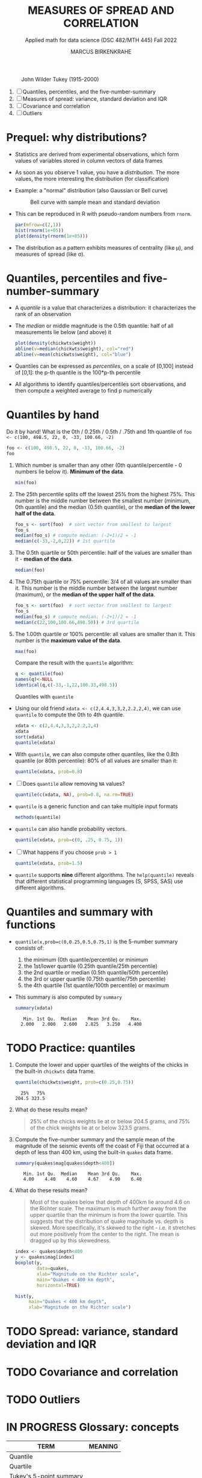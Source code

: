 #+TITLE: MEASURES OF SPREAD AND CORRELATION
#+AUTHOR: MARCUS BIRKENKRAHE
#+SUBTITLE: Applied math for data science (DSC 482/MTH 445) Fall 2022
#+attr_html: :width 700px
#+caption: John Wilder Tukey (1915-2000)
[[../img/tukey.jpg]]

1. [ ] Quantiles, percentiles, and the five-number-summary
2. [ ] Measures of spread: variance, standard deviation and IQR
3. [ ] Covariance and correlation
4. [ ] Outliers

#+STARTUP:overview hideblocks indent inlineimages
#+PROPERTY: header-args:R :export both :results output :session *R*
* Prequel: why distributions?

- Statistics are derived from experimental observations, which form
  values of variables stored in column vectors of data frames

- As soon as you observe 1 value, you have a /distribution/. The more
  values, the more interesting the distribution (for classification)

- Example: a "normal" distribution (also Gaussian or Bell curve)
  #+caption: Bell curve with sample mean and standard deviation
  [[../img/5_normal.png]]

- This can be reproduced in R with pseudo-random numbers from ~rnorm~.
  #+begin_src R :session *R* :exports both :results output graphics file :file ../img/5_binom.png
    par(mfrow=c(2,1))
    hist(rnorm(1e+05))
    plot(density(rnorm(1e+05)))
  #+end_src

  #+RESULTS:
  [[file:../img/5_binom.png]]

- The distribution as a pattern exhibits measures of centrality (like
  \mu), and measures of spread (like \sigma).

* Quantiles, percentiles and five-number-summary

- A /quantile/ is a value that characterizes a distribution: it
  characterizes the rank of an observation

- The /median/ or middle magnitude is the 0.5th quantile: half of all
  measurements lie below (and above) it
  #+begin_src R :session *R* :exports both :results output graphics file :file ../img/5_median.png
    plot(density(chickwts$weight))
    abline(v=median(chickwts$weight), col="red")
    abline(v=mean(chickwts$weight), col="blue")
  #+end_src

  #+RESULTS:
  [[file:../img/5_median.png]]

- Quantiles can be expressed as /percentiles/, on a scale of [0,100]
  instead of [0,1]: the p-th quantile is the 100*p-th percentile

- All algorithms to identify quantiles/percentiles sort observations,
  and then compute a weighted average to find p numerically

* Quantiles by hand

Do it by hand! What is the 0th / 0.25th / 0.5th / .75th and 1th
quantile of ~foo <- c(100, 498.5, 22, 0, -33, 100.66, -2)~
#+begin_src R
  foo <- c(100, 498.5, 22, 0, -33, 100.66, -2)
  foo
#+end_src
1) Which number is smaller than any other (0th quantile/percentile -
   0 numbers lie below it). *Minimum of the data*.
   #+begin_src R
     min(foo)
   #+end_src
2) The 25th percentile splits off the lowest 25% from the highest
   75%. This number is the middle number between the smallest number
   (minimum, 0th quantile) and the median (0.5th quantile), or the
   *median of the lower half of the data*.
   #+begin_src R
     foo_s <- sort(foo)  # sort vector from smallest to largest
     foo_s
     median(foo_s) # compute median: (-2+1)/2 = -1
     median(c(-33,-2,0,22)) # 1st quartile
   #+end_src
3) The 0.5th quartile or 50th percentile: half of the values are
   smaller than it - *median of the data*.
   #+begin_src R
     median(foo)
   #+end_src
4) The 0.75th quartile or 75% percentile: 3/4 of all values are
   smaller than it. This number is the middle number between the
   largest number (maximum), or the *median of the upper half of the
   data*.
   #+begin_src R
     foo_s <- sort(foo)  # sort vector from smallest to largest
     foo_s
     median(foo_s) # compute median: (-2+1)/2 = -1
     median(c(22,100,100.66,498.50)) # 3rd quartile
   #+end_src
5) The 1.00th quartile or 100% percentile: all values are smaller than
   it. This number is the *maximum value of the data*.
   #+begin_src R
     max(foo)
   #+end_src
   Compare the result with the ~quantile~ algorithm:
   #+begin_src R
     q <- quantile(foo)
     names(q)<-NULL
     identical(q,c(-33,-1,22,100.33,498.5))
   #+end_src
   Quantiles with ~quantile~
- Using our old friend ~xdata <- c(2,4.4,3,3,2,2.2,2,4)~, we can use
  ~quantile~ to compute the 0th to 4th quantile.
  #+begin_src R
    xdata <- c(2,4.4,3,3,2,2.2,2,4)
    xdata
    sort(xdata)
    quantile(xdata)
  #+end_src
- With ~quantile~, we can also compute other quantiles, like the 0.8th
  quantile (or 80th percentile): 80% of all values are smaller than it:
  #+begin_src R
    quantile(xdata, prob=0.8)
  #+end_src
- [ ] Does ~quantile~ allow removing ~NA~ values?
  #+begin_src R
    quantile(c(xdata, NA), prob=0.8, na.rm=TRUE)
  #+end_src
- ~quantile~ is a generic function and can take multiple input formats
  #+begin_src R
    methods(quantile)
  #+end_src
- ~quantile~ can also handle probability vectors.
  #+begin_src R
    quantile(xdata, prob=c(0, .25, 0.75, 1))
  #+end_src
- [ ] What happens if you choose ~prob > 1~
  #+begin_src R
    quantile(xdata, prob=1.5)
  #+end_src
- ~quantile~ supports *nine* different algorithms. The ~help(quantile)~
  reveals that different statistical programming languages (S, SPSS,
  SAS) use different algorithms.
* Quantiles and summary with functions

- ~quantile(x,prob=c(0,0.25,0.5,0.75,1)~ is the 5-number summary
  consists of:
  1) the minimum (0th quantile/percentile) or minimum
  2) the 1st/lower quartile (0.25th quantile/25th percentile)
  3) the 2nd quartile or median (0.5th quantile/50th percentile)
  4) the 3rd or upper quartile (0.75th quantile/75th percentile)
  5) the 4th quartile (1st quantile/100th percentile) or maximum

- This summary is also computed by ~summary~
  #+begin_src R
    summary(xdata)
  #+end_src

  #+RESULTS:
  :    Min. 1st Qu.  Median    Mean 3rd Qu.    Max.
  :   2.000   2.000   2.600   2.825   3.250   4.400

* TODO Practice: quantiles

1) Compute the lower and upper quartiles of the weights of the chicks
   in the built-in ~chickwts~ data frame.
   #+begin_src R
     quantile(chickwts$weight, prob=c(0.25,0.75))
   #+end_src

   #+RESULTS:
   :   25%   75%
   : 204.5 323.5

2) What do these results mean?
   #+begin_quote
   25% of the chicks weights lie at or below 204.5 grams, and 75% of
   the chick weights lie at or below 323.5 grams.
   #+end_quote

3) Compute the five-number summary and the sample mean of the
   magnitude of the seismic events off the coast of Fiji that occurred
   at a depth of less than 400 km, using the built-in ~quakes~ data
   frame.
   #+begin_src R
     summary(quakes$mag[quakes$depth<400])
   #+end_src

   #+RESULTS:
   :    Min. 1st Qu.  Median    Mean 3rd Qu.    Max.
   :    4.00    4.40    4.60    4.67    4.90    6.40

4) What do these results mean?
   #+begin_quote
   Most of the quakes below that depth of 400km lie around 4.6 on the
   Richter scale. The maximum is much further away from the upper
   quartile than the minimum is from the lower quartile. This suggests
   that the distribution of quake magnitude vs. depth is skewed. More
   specifically, it's skewed to the right - i.e. it stretches out more
   positively from the center to the right. The mean is dragged up by
   this skewedness. 
   #+end_quote
   #+begin_src R :exports both :session :results output graphics file :file ../img/5_quakebox.png
     index <- quakes$depth<400
     y <- quakes$mag[index]
     boxplot(y,
             data=quakes,
             xlab="Magnitude on the Richter scale",
             main="Quakes < 400 km depth",
             horizontal=TRUE)
        #+end_src
   
   #+RESULTS:
   [[file:../img/5_quakebox.png]]
   #+begin_src R :exports both :session :results output graphics file :file ../img/5_quakehist.png
     hist(y,
          main="Quakes < 400 km depth",
          xlab="Magnitude on the Richter scale")
   #+end_src

   #+RESULTS:
   [[file:../img/5_quakehist.png]]
* TODO Spread: variance, standard deviation and IQR
* TODO Covariance and correlation
* TODO Outliers
* IN PROGRESS Glossary: concepts

#+name: tab:terms
| TERM                    | MEANING |
|-------------------------+---------|
| Quantile                |         |
| Quartile                |         |
| Tukey's 5-point summary |         |

* IN PROGRESS Glossary: code

#+name: tab:code
| CODE     | MEANING |
|----------+---------|
| ~quantile~ |         |
| ~summary~  |         |

* References

- Davies TD (2016). Book of R. NoStarch Press. URL: nostarch.com
